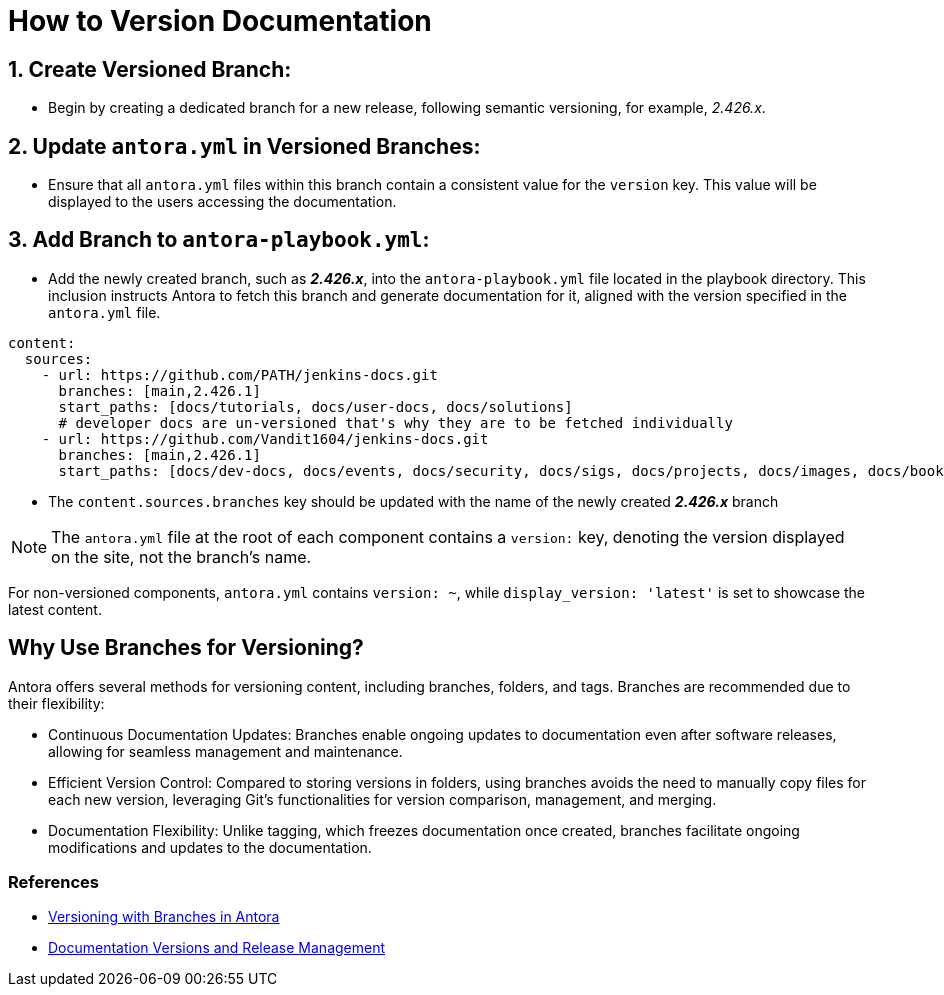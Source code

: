 = How to Version Documentation

== 1. Create Versioned Branch:

- Begin by creating a dedicated branch for a new release, following semantic versioning, for example, _2.426.x_.

== 2. Update `antora.yml` in Versioned Branches:

- Ensure that all `antora.yml` files within this branch contain a consistent value for the `version` key. This value will be displayed to the users accessing the documentation.

== 3. Add Branch to `antora-playbook.yml`:

- Add the newly created branch, such as _**2.426.x**_, into the `antora-playbook.yml` file located in the playbook directory. This inclusion instructs Antora to fetch this branch and generate documentation for it, aligned with the version specified in the `antora.yml` file.

[source,yaml]
----
content:
  sources:
    - url: https://github.com/PATH/jenkins-docs.git
      branches: [main,2.426.1]
      start_paths: [docs/tutorials, docs/user-docs, docs/solutions]
      # developer docs are un-versioned that's why they are to be fetched individually
    - url: https://github.com/Vandit1604/jenkins-docs.git
      branches: [main,2.426.1]
      start_paths: [docs/dev-docs, docs/events, docs/security, docs/sigs, docs/projects, docs/images, docs/books, docs/community, docs/project, docs/about, docs/download]
----


- The `content.sources.branches` key should be updated with the name of the newly created _**2.426.x**_ branch

NOTE: The `antora.yml` file at the root of each component contains a `version:` key, denoting the version displayed on the site, not the branch's name.

For non-versioned components, `antora.yml` contains `version: ~`, while `display_version: 'latest'` is set to showcase the latest content.

== Why Use Branches for Versioning?

Antora offers several methods for versioning content, including branches, folders, and tags. Branches are recommended due to their flexibility:

- Continuous Documentation Updates: Branches enable ongoing updates to documentation even after software releases, allowing for seamless management and maintenance.
- Efficient Version Control: Compared to storing versions in folders, using branches avoids the need to manually copy files for each new version, leveraging Git's functionalities for version comparison, management, and merging.
- Documentation Flexibility: Unlike tagging, which freezes documentation once created, branches facilitate ongoing modifications and updates to the documentation.

=== References

* link:https://docs.antora.org/antora/latest/content-source-versioning-methods/#version-content-using-branches[Versioning with Branches in Antora]
* link:https://docs.antora.org/antora/latest/content-source-versioning-methods/#documentation-versions-and-software-releases[Documentation Versions and Release Management]
